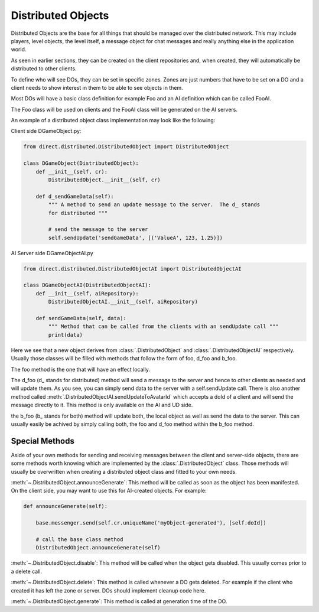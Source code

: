 .. _distributed-object:

Distributed Objects
===================

Distributed Objects are the base for all things that should be managed over the
distributed network. This may include players, level objects, the level itself,
a message object for chat messages and really anything else in the application
world.

As seen in earlier sections, they can be created on the client repositories and,
when created, they will automatically be distributed to other clients.

To define who will see DOs, they can be set in specific zones. Zones are just
numbers that have to be set on a DO and a client needs to show interest in them
to be able to see objects in them.

Most DOs will have a basic class definition for example Foo and an AI definition
which can be called FooAI.

The Foo class will be used on clients and the FooAI class will be generated on
the AI servers.

An example of a distributed object class implementation may look like the
following:

Client side DGameObject.py:

.. code-block:: python

   from direct.distributed.DistributedObject import DistributedObject

   class DGameObject(DistributedObject):
       def __init__(self, cr):
           DistributedObject.__init__(self, cr)

       def d_sendGameData(self):
           """ A method to send an update message to the server.  The d_ stands
           for distributed """

           # send the message to the server
           self.sendUpdate('sendGameData', [('ValueA', 123, 1.25)])

AI Server side DGameObjectAI.py

.. code-block:: python

   from direct.distributed.DistributedObjectAI import DistributedObjectAI

   class DGameObjectAI(DistributedObjectAI):
       def __init__(self, aiRepository):
           DistributedObjectAI.__init__(self, aiRepository)

       def sendGameData(self, data):
           """ Method that can be called from the clients with an sendUpdate call """
           print(data)

Here we see that a new object derives from :class:`.DistributedObject` and
:class:`.DistributedObjectAI` respectively. Usually those classes will be filled
with methods that follow the form of foo, d_foo and b_foo.

The foo method is the one that will have an effect locally.

The d_foo (d\_ stands for distributed) method will send a message to the server
and hence to other clients as needed and will update them. As you see, you can
simply send data to the server with a self.sendUpdate call.
There is also another method called
:meth:`.DistributedObjectAI.sendUpdateToAvatarId` which accepts a doId of
a client and will send the message directly to it. This method is only available
on the AI and UD side.

the b_foo (b\_ stands for both) method will update both, the local object as
well as send the data to the server. This can usually easily be achived by
simply calling both, the foo and d_foo method within the b_foo method.

Special Methods
---------------

Aside of your own methods for sending and receiving messages between the
client and server-side objects, there are some methods worth knowing which are
implemented by the :class:`.DistributedObject` class. Those methods will usually
be overwritten when creating a distributed object class and fitted to your own
needs.

:meth:`~.DistributedObject.announceGenerate`: This method will be called as soon as the object has
been manifested. On the client side, you may want to use this for AI-created
objects. For example:

.. code-block:: python

   def announceGenerate(self):

       base.messenger.send(self.cr.uniqueName('myObject-generated'), [self.doId])

       # call the base class method
       DistributedObject.announceGenerate(self)

:meth:`~.DistributedObject.disable`: This method will be called when the object gets disabled. This
usually comes prior to a delete call.

:meth:`~.DistributedObject.delete`: This method is called whenever a DO gets deleted. For example
if the client who created it has left the zone or server. DOs should implement
cleanup code here.

:meth:`~.DistributedObject.generate`: This method is called at generation time of the DO.
